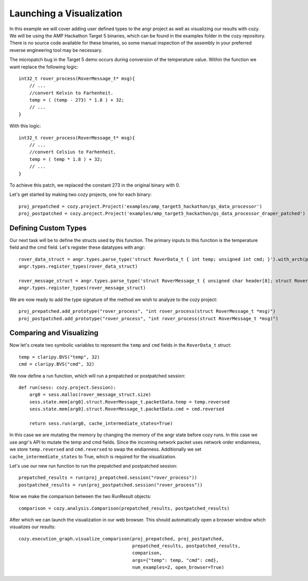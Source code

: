 Launching a Visualization
=================================

In this example we will cover adding user defined types to the angr project as well as
visualizing our results with cozy. We will be using the AMP Hackathon Target 5 binaries,
which can be found in the examples folder in the cozy repository. There is no source
code available for these binaries, so some manual inspection of the assembly in your
preferred reverse engineering tool may be necessary.

The micropatch bug in the Target 5 demo occurs during conversion of the temperature
value. Within the function we want replace the following logic::

    int32_t rover_process(RoverMessage_t* msg){
        // ...
        //convert Kelvin to Farhenheit.
        temp = ( (temp - 273) * 1.8 ) + 32;
        // ...
    }

With this logic::

    int32_t rover_process(RoverMessage_t* msg){
        // ...
        //convert Celsius to Farhenheit.
        temp = ( temp * 1.8 ) + 32;
        // ...
    }

To achieve this patch, we replaced the constant 273 in the original binary with 0.

Let's get started by making two cozy projects, one for each binary::

    proj_prepatched = cozy.project.Project('examples/amp_target5_hackathon/gs_data_processor')
    proj_postpatched = cozy.project.Project('examples/amp_target5_hackathon/gs_data_processor_draper_patched')

==========================
Defining Custom Types
==========================

Our next task will be to define the structs used by this function. The primary inputs
to this function is the temperature field and the cmd field. Let's register these datatypes
with angr::

    rover_data_struct = angr.types.parse_type('struct RoverData_t { int temp; unsigned int cmd; }').with_arch(proj_prepatched.angr_proj.arch)
    angr.types.register_types(rover_data_struct)

    rover_message_struct = angr.types.parse_type('struct RoverMessage_t { unsigned char header[8]; struct RoverData_t packetData; }').with_arch(proj_prepatched.angr_proj.arch)
    angr.types.register_types(rover_message_struct)

We are now ready to add the type signature of the method we wish to analyze to the cozy project::

    proj_prepatched.add_prototype("rover_process", "int rover_process(struct RoverMessage_t *msg)")
    proj_postpatched.add_prototype("rover_process", "int rover_process(struct RoverMessage_t *msg)")

==========================
Comparing and Visualizing
==========================

Now let's create two symbolic variables to represent the ``temp`` and ``cmd`` fields in the ``RoverData_t`` struct::

    temp = claripy.BVS("temp", 32)
    cmd = claripy.BVS("cmd", 32)

We now define a run function, which will run a prepatched or postpatched session::

    def run(sess: cozy.project.Session):
        arg0 = sess.malloc(rover_message_struct.size)
        sess.state.mem[arg0].struct.RoverMessage_t.packetData.temp = temp.reversed
        sess.state.mem[arg0].struct.RoverMessage_t.packetData.cmd = cmd.reversed

        return sess.run(arg0, cache_intermediate_states=True)

In this case we are mutating the memory by changing the memory of the angr state before
cozy runs. In this case we use angr's API to mutate the temp and cmd fields. Since the
incoming network packet uses network order endianness, we store ``temp.reversed`` and
``cmd.reversed`` to swap the endianness. Additionally we set ``cache_intermediate_states``
to True, which is required for the visualization.

Let's use our new run function to run the prepatched and postpatched session::

    prepatched_results = run(proj_prepatched.session("rover_process"))
    postpatched_results = run(proj_postpatched.session("rover_process"))

Now we make the comparison between the two RunResult objects::

    comparison = cozy.analysis.Comparison(prepatched_results, postpatched_results)

After which we can launch the visualization in our web browser. This should automatically
open a browser window which visualizes our results::

    cozy.execution_graph.visualize_comparison(proj_prepatched, proj_postpatched,
                                              prepatched_results, postpatched_results,
                                              comparison,
                                              args={"temp": temp, "cmd": cmd},
                                              num_examples=2, open_browser=True)